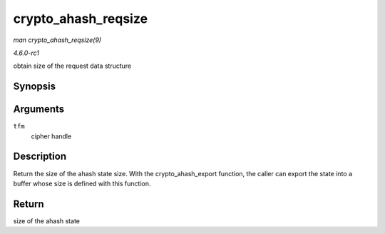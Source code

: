 
.. _API-crypto-ahash-reqsize:

====================
crypto_ahash_reqsize
====================

*man crypto_ahash_reqsize(9)*

*4.6.0-rc1*

obtain size of the request data structure


Synopsis
========

.. c:function:: unsigned int crypto_ahash_reqsize( struct crypto_ahash * tfm )

Arguments
=========

``tfm``
    cipher handle


Description
===========

Return the size of the ahash state size. With the crypto_ahash_export function, the caller can export the state into a buffer whose size is defined with this function.


Return
======

size of the ahash state
